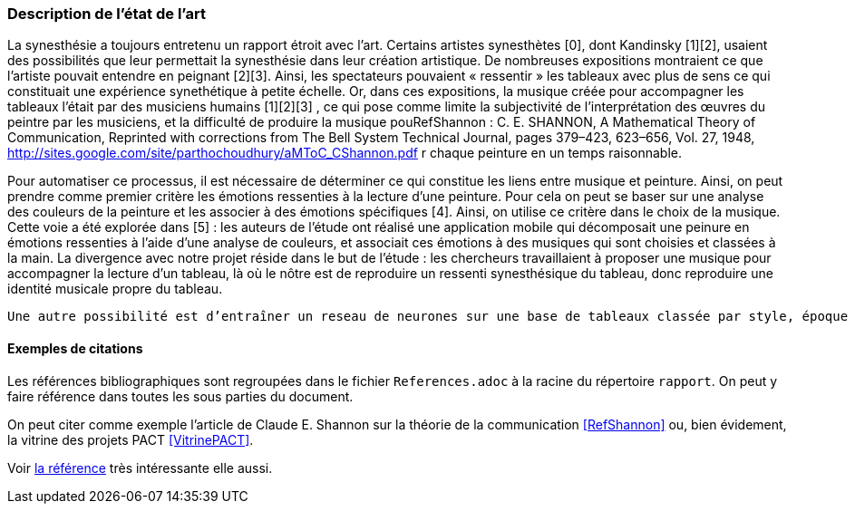 === Description de l’état de l’art
ifdef::env-gitlab,env-browser[:outfilesuffix: .adoc]
////
*_Note : 1 page max._*

Décrivez, en les citant via la bibliographie, les approches/produits
ressemblant à votre projet et les différences éventuelles. Illustrez
avec des images si besoin. Utilisez des renvois vers votre
bibliographie : « comme démontré dans [2], … »
////
La synesthésie a toujours entretenu un rapport étroit avec l’art. Certains artistes synesthètes [0], dont Kandinsky [1][2], usaient des possibilités que leur permettait la synesthésie dans leur création artistique. De nombreuses expositions montraient ce que l’artiste pouvait entendre en peignant [2][3]. Ainsi, les spectateurs pouvaient « ressentir » les tableaux avec plus de sens ce qui constituait une expérience synethétique à petite échelle. Or, dans ces expositions, la musique créée pour accompagner les tableaux l’était par des musiciens humains [1][2][3] , ce qui pose comme limite la subjectivité de l’interprétation des œuvres du peintre par les musiciens, et la difficulté de produire la musique pouRefShannon : C. E. SHANNON, A Mathematical Theory of Communication, Reprinted with corrections from The Bell System Technical Journal, pages 379–423, 623–656, Vol. 27, 1948, http://sites.google.com/site/parthochoudhury/aMToC_CShannon.pdf
r chaque peinture en un temps raisonnable.

Pour automatiser ce processus, il est nécessaire de déterminer ce qui constitue les liens entre musique et peinture. Ainsi, on peut prendre comme premier critère les émotions ressenties à la lecture d’une peinture. Pour cela on peut se baser sur une analyse des couleurs de la peinture et les associer à des émotions spécifiques [4]. Ainsi, on utilise ce critère dans le choix de la musique. Cette voie a été explorée dans [5] : les auteurs de l’étude ont réalisé une application mobile qui décomposait une peinure en émotions ressenties à l’aide d’une analyse de couleurs, et associait ces émotions à des musiques qui sont choisies et classées à la main. La divergence avec notre projet réside dans le but de l’étude : les chercheurs travaillaient à proposer une musique pour accompagner la lecture d’un tableau, là où le nôtre est de reproduire un ressenti synesthésique du tableau, donc reproduire une identité musicale propre du tableau.

 Une autre possibilité est d’entraîner un reseau de neurones sur une base de tableaux classée par style, époque et émotions ressenties [6][7][8] comme ça a été fait dans [12]. Cela peut être fait par un apprentissage supervisé ou non supervisé [13]. Ces critères seront ensuite traduits en critères musicaux [5] (comme le style, le « mood », le rythme etc.) qui pourront être utilisés dans la création de la musique par une IA tierse [9][10][11].


==== Exemples de citations

Les références bibliographiques sont regroupées dans le fichier `References.adoc`
à la racine du répertoire `rapport`.
On peut y faire référence dans toutes les sous parties du document.

On peut citer comme exemple l'article de Claude E. Shannon sur la
théorie de la communication <<RefShannon>>
ou, bien évidement, la vitrine des projets PACT <<VitrinePACT>>.

Voir <<TOTO,la référence>> très intéressante elle aussi.
